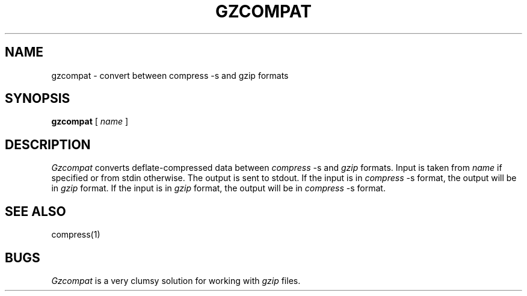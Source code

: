 .\"	@(#)gzcompat.1	6.2 (Berkeley) 1/1/04
.\"
.TH GZCOMPAT 1 "January 1, 2004"
.UC 8
.SH NAME
gzcompat \- convert between compress \-s and gzip formats
.SH SYNOPSIS
.B gzcompat
[
.I name
]
.SH DESCRIPTION
.I Gzcompat
converts deflate-compressed data between
.I compress
\-s and
.I gzip
formats.
Input is taken from
.I name
if specified or from stdin otherwise.
The output is sent to stdout.
If the input is in
.I compress
\-s format, the output will be in
.I gzip
format.
If the input is in
.I gzip
format, the output will be in
.I compress
\-s format.
.SH SEE ALSO
compress(1)
.SH BUGS
.I Gzcompat
is a very clumsy solution for working with
.I gzip
files.
